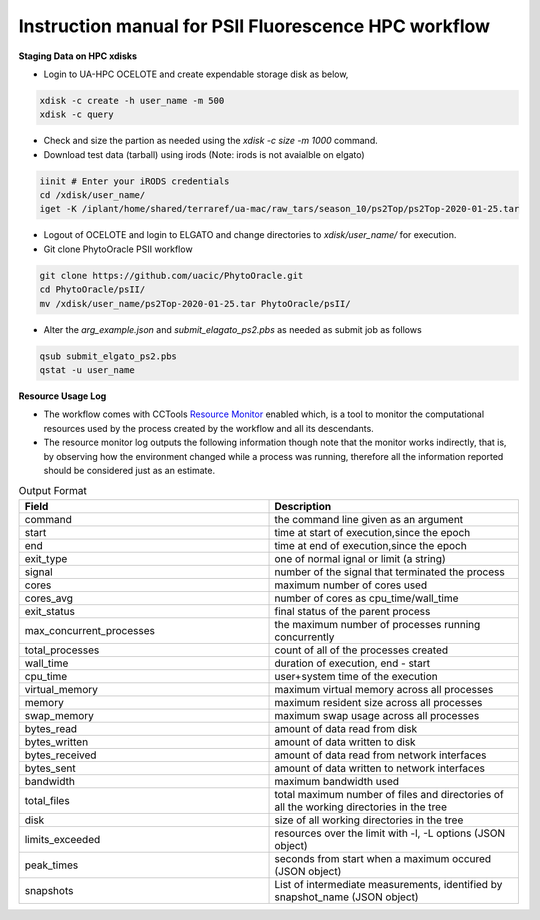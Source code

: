 Instruction manual for PSII Fluorescence HPC workflow
-----------------------------------------------------

**Staging Data on HPC xdisks**

- Login to UA-HPC OCELOTE and create expendable storage disk as below, 

.. code::

    xdisk -c create -h user_name -m 500
    xdisk -c query 

- Check and size the partion as needed using the `xdisk -c size -m 1000` command. 

- Download test data (tarball) using irods (Note: irods is not avaialble on elgato)

.. code::

   iinit # Enter your iRODS credentials
   cd /xdisk/user_name/
   iget -K /iplant/home/shared/terraref/ua-mac/raw_tars/season_10/ps2Top/ps2Top-2020-01-25.tar

- Logout of OCELOTE and login to ELGATO and change directories to `xdisk/user_name/` for execution.

- Git clone PhytoOracle PSII workflow

.. code::

   git clone https://github.com/uacic/PhytoOracle.git
   cd PhytoOracle/psII/
   mv /xdisk/user_name/ps2Top-2020-01-25.tar PhytoOracle/psII/

- Alter the `arg_example.json` and `submit_elagato_ps2.pbs` as needed as submit job as follows

.. code::

   qsub submit_elgato_ps2.pbs
   qstat -u user_name


**Resource Usage Log**

- The workflow comes with CCTools `Resource Monitor <https://cctools.readthedocs.io/en/latest/resource_monitor/>`_ enabled which, is a tool to monitor the computational resources used by the process created by the workflow and all its descendants.
- The resource monitor log outputs the following information though note that the monitor works indirectly, that is, by observing how the environment changed while a process was running, therefore all the information reported should be considered just as an estimate.

.. list-table:: Output Format
   :widths: 25 25
   :header-rows: 1
   
   * - Field
     - Description
   * - command
     - the command line given as an argument
   * - start
     - time at start of execution,since the epoch
   * - end
     - time at end of execution,since the epoch
   * - exit_type
     - one of normal ignal or limit (a string)
   * - signal
     - number of the signal that terminated the process
   * - cores
     - maximum number of cores used
   * - cores_avg
     - number of cores as cpu_time/wall_time
   * - exit_status
     - final status of the parent process
   * - max_concurrent_processes
     - the maximum number of processes running concurrently
   * - total_processes
     - count of all of the processes created
   * - wall_time
     - duration of execution, end - start
   * - cpu_time
     - user+system time of the execution 
   * - virtual_memory
     - maximum virtual memory across all processes
   * - memory
     - maximum resident size across all processes
   * - swap_memory
     - maximum swap usage across all processes 
   * - bytes_read
     - amount of data read from disk
   * - bytes_written
     - amount of data written to disk
   * - bytes_received
     - amount of data read from network interfaces
   * - bytes_sent
     - amount of data written to network interfaces
   * - bandwidth
     - maximum bandwidth used
   * - total_files
     - total maximum number of files and directories of all the working directories in the tree
   * - disk
     - size of all working directories in the tree
   * - limits_exceeded
     - resources over the limit with -l, -L options (JSON object)
   * - peak_times
     - seconds from start when a maximum occured (JSON object)
   * - snapshots
     -  List of intermediate measurements, identified by snapshot_name (JSON object)
